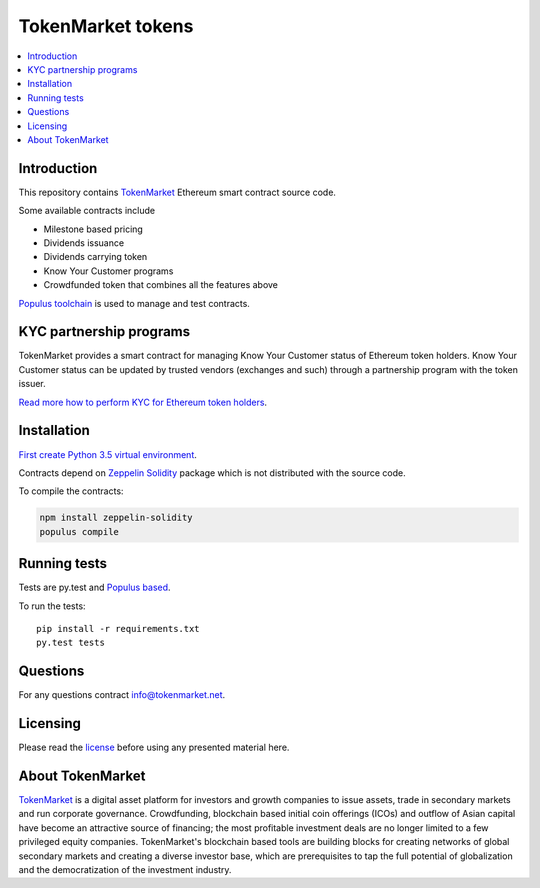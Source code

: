 ==================
TokenMarket tokens
==================

.. contents :: :local:

Introduction
============

This repository contains `TokenMarket <https://tokenmarket.net>`_ Ethereum smart contract source code.

Some available contracts include

* Milestone based pricing

* Dividends issuance

* Dividends carrying token

* Know Your Customer programs

* Crowdfunded token that combines all the features above

`Populus toolchain <http://populus.readthedocs.io/>`_ is used to manage and test contracts.

KYC partnership programs
========================

TokenMarket provides a smart contract for managing Know Your Customer status of Ethereum token holders. Know Your Customer status can be updated by trusted vendors (exchanges and such) through a partnership program with the token issuer.

`Read more how to perform KYC for Ethereum token holders <https://github.com/TokenMarketNet/ethereum-tokens/blob/master/KYC.rst>`_.

Installation
============

`First create Python 3.5 virtual environment <https://packaging.python.org/en/latest/installing/>`_.

Contracts depend on `Zeppelin Solidity <https://github.com/OpenZeppelin/zeppelin-solidity/>`_ package which is not distributed with the source code.

To compile the contracts:

.. code-block:: console

    npm install zeppelin-solidity
    populus compile

Running tests
=============

Tests are py.test and `Populus based <http://populus.readthedocs.io/>`_.

To run the tests::

    pip install -r requirements.txt
    py.test tests

Questions
=========

For any questions contract `info@tokenmarket.net <mailto:info@tokenmarket.net>`_.

Licensing
=========

Please read the `license <https://github.com/TokenMarketNet/ethereum-tokens/blob/master/license.txt>`_ before using any presented material here.

About TokenMarket
=================

`TokenMarket <https://tokenmarket.net>`_ is a digital asset platform for investors and growth companies to issue assets, trade in secondary markets and run corporate governance. Crowdfunding, blockchain based initial coin offerings (ICOs) and outflow of Asian capital have become an attractive source of financing; the most profitable investment deals are no longer limited to a few privileged equity companies. TokenMarket's blockchain based tools are building blocks for creating networks of global secondary markets and creating a diverse investor base, which are prerequisites to tap the full potential of globalization and the democratization of the investment industry.
